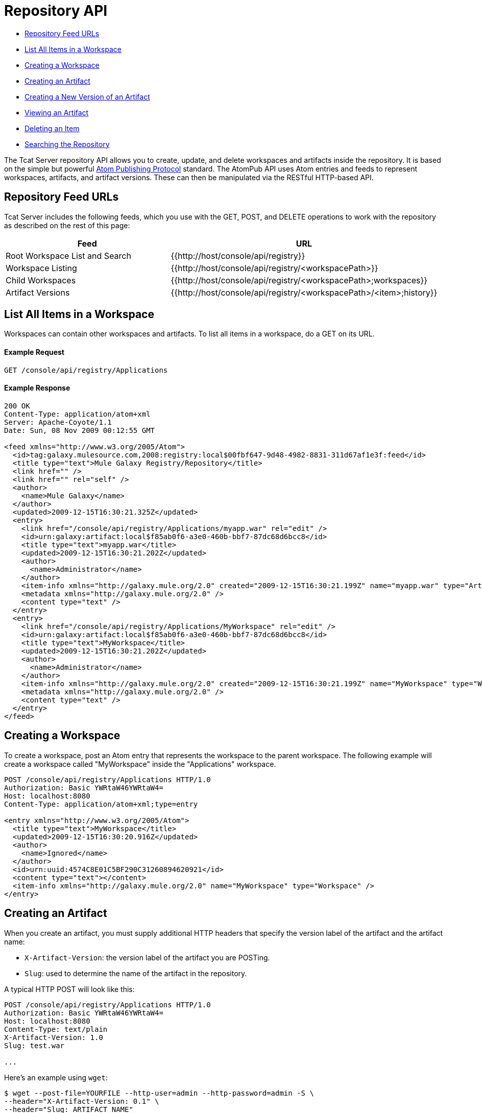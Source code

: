 = Repository API

* link:#RepositoryAPI-RepositoryFeedURLs[Repository Feed URLs]
* link:#RepositoryAPI-ListAllItemsinaWorkspace[List All Items in a Workspace]
* link:#RepositoryAPI-CreatingaWorkspace[Creating a Workspace]
* link:#RepositoryAPI-CreatinganArtifact[Creating an Artifact]
* link:#RepositoryAPI-CreatingaNewVersionofanArtifact[Creating a New Version of an Artifact]
* link:#RepositoryAPI-ViewinganArtifact[Viewing an Artifact]
* link:#RepositoryAPI-DeletinganItem[Deleting an Item]
* link:#RepositoryAPI-SearchingtheRepository[Searching the Repository]

The Tcat Server repository API allows you to create, update, and delete workspaces and artifacts inside the repository. It is based on the simple but powerful http://ietfreport.isoc.org/idref/draft-ietf-atompub-protocol/[Atom Publishing Protocol] standard. The AtomPub API uses Atom entries and feeds to represent workspaces, artifacts, and artifact versions. These can then be manipulated via the RESTful HTTP-based API.

== Repository Feed URLs

Tcat Server includes the following feeds, which you use with the GET, POST, and DELETE operations to work with the repository as described on the rest of this page:

[width="99a",cols="50a,50a",options="header"]
|===
|Feed |URL
|Root Workspace List and Search |{{http://host/console/api/registry}}
|Workspace Listing |{{http://host/console/api/registry/<workspacePath>}}
|Child Workspaces |{{http://host/console/api/registry/<workspacePath>;workspaces}}
|Artifact Versions |{{http://host/console/api/registry/<workspacePath>/<item>;history}}
|===

== List All Items in a Workspace

Workspaces can contain other workspaces and artifacts. To list all items in a workspace, do a GET on its URL.

==== Example Request

[source]
----
GET /console/api/registry/Applications
----

==== Example Response

[source]
----
200 OK
Content-Type: application/atom+xml
Server: Apache-Coyote/1.1
Date: Sun, 08 Nov 2009 00:12:55 GMT
 
<feed xmlns="http://www.w3.org/2005/Atom">
  <id>tag:galaxy.mulesource.com,2008:registry:local$00fbf647-9d48-4982-8831-311d67af1e3f:feed</id>
  <title type="text">Mule Galaxy Registry/Repository</title>
  <link href="" />
  <link href="" rel="self" />
  <author>
    <name>Mule Galaxy</name>
  </author>
  <updated>2009-12-15T16:30:21.325Z</updated>
  <entry>
    <link href="/console/api/registry/Applications/myapp.war" rel="edit" />
    <id>urn:galaxy:artifact:local$f85ab0f6-a3e0-460b-bbf7-87dc68d6bcc8</id>
    <title type="text">myapp.war</title>
    <updated>2009-12-15T16:30:21.202Z</updated>
    <author>
      <name>Administrator</name>
    </author>
    <item-info xmlns="http://galaxy.mule.org/2.0" created="2009-12-15T16:30:21.199Z" name="myapp.war" type="Artifact" />
    <metadata xmlns="http://galaxy.mule.org/2.0" />
    <content type="text" />
  </entry>
  <entry>
    <link href="/console/api/registry/Applications/MyWorkspace" rel="edit" />
    <id>urn:galaxy:artifact:local$f85ab0f6-a3e0-460b-bbf7-87dc68d6bcc8</id>
    <title type="text">MyWorkspace</title>
    <updated>2009-12-15T16:30:21.202Z</updated>
    <author>
      <name>Administrator</name>
    </author>
    <item-info xmlns="http://galaxy.mule.org/2.0" created="2009-12-15T16:30:21.199Z" name="MyWorkspace" type="Workspace" />
    <metadata xmlns="http://galaxy.mule.org/2.0" />
    <content type="text" />
  </entry>
</feed>
----

== Creating a Workspace

To create a workspace, post an Atom entry that represents the workspace to the parent workspace. The following example will create a workspace called "MyWorkspace" inside the "Applications" workspace.

[source]
----
POST /console/api/registry/Applications HTTP/1.0
Authorization: Basic YWRtaW46YWRtaW4=
Host: localhost:8080
Content-Type: application/atom+xml;type=entry
 
<entry xmlns="http://www.w3.org/2005/Atom">
  <title type="text">MyWorkspace</title>
  <updated>2009-12-15T16:30:20.916Z</updated>
  <author>
    <name>Ignored</name>
  </author>
  <id>urn:uuid:4574C8E01C5BF290C31260894620921</id>
  <content type="text"></content>
  <item-info xmlns="http://galaxy.mule.org/2.0" name="MyWorkspace" type="Workspace" />
</entry>
----

== Creating an Artifact

When you create an artifact, you must supply additional HTTP headers that specify the version label of the artifact and the artifact name:

* `X-Artifact-Version`: the version label of the artifact you are POSTing.
* `Slug`: used to determine the name of the artifact in the repository.

A typical HTTP POST will look like this:

[source]
----
POST /console/api/registry/Applications HTTP/1.0
Authorization: Basic YWRtaW46YWRtaW4=
Host: localhost:8080
Content-Type: text/plain
X-Artifact-Version: 1.0
Slug: test.war
 
...
----

Here's an example using `wget`:

[source]
----
$ wget --post-file=YOURFILE --http-user=admin --http-password=admin -S \
--header="X-Artifact-Version: 0.1" \
--header="Slug: ARTIFACT_NAME"
http://localhost:8080/console/api/registry/Default%20Workspace
----

== Creating a New Version of an Artifact

Creating a new version of an artifact is very similar to creating an artifact, except that the artifact URL is used instead of the workspace URL and no Slug header is required.

A typical HTTP POST will look like this:

[source]
----
POST /console/api/registry/Applications/test.war HTTP/1.0
Authorization: Basic YWRtaW46YWRtaW4=
Host: localhost:8080
Content-Type: text/plain
X-Artifact-Version: 2.0
 
... file data ...
----

== Viewing an Artifact

To download the latest version of an artifact, you can append its path in the repository to the base repository URL:

[source]
----
GET /console/api/registry/Applications/test.war
 
200 OK
Content-Type: application/octet-stream
Server: Apache-Coyote/1.1
Date: Sun, 08 Nov 2009 00:12:55 GMT
 
... file data ...
----

To view a specific version of an artifact, specify a version query parameter with the version label:

[source]
----
GET /console/api/registry/Applications/test.war?version=1.1
 
200 OK
Content-Type: application/octet-stream
Server: Apache-Coyote/1.1
Date: Sun, 08 Nov 2009 00:12:55 GMT
 
... file data ...
----

To view the Atom entry metadata about an artifact, append ";atom" to its URL.

[source]
----
GET /console/api/registry/Applications/test.war;atom
 
<entry>
  <link href="/console/api/registry/registry/Applications/test.war;atom" rel="edit" />
  <id>urn:galaxy:artifact:local$804e5dde-effc-4d55-8888-7750e7dbe536</id>
  <title type="text">test.war</title>
  <updated>2009-12-15T17:05:26.609Z</updated>
  <author><name>Administrator</name></author>
  <item-info xmlns="http://galaxy.mule.org/2.0" created="2009-12-15T17:05:26.596Z" name="test.war" type="Artifact" />
  <metadata xmlns="http://galaxy.mule.org/2.0" />
  <collection xmlns="http://www.w3.org/2007/app" id="versions" href="/console/api/registry/Applications/test.war;children">
    <atom:title xmlns:atom="http://www.w3.org/2005/Atom" type="text">Child Items</atom:title>
  </collection>
  <content type="text"></content>
</entry>
----

== Deleting an Item

To delete an item (workspace, artifact, or artifact version) from the repository, perform a DELETE on the item's URL. For example:

[source]
----
DELETE /console/api/registry/Applications/test.war
 
204
Server: Apache-Coyote/1.1
Date: Sun, 08 Nov 2009 00:12:55 GMT
----

== Searching the Repository

You can search the repository by doing a GET on the `/api/registry` URL and providing a search string. Following is an example query that selects all WAR files:

*Query*

[source]
----
select where name like ".war"
----

*URL*

[source]
----
http://localhost:8080/console/api/registry?q=select%20where%20name%20like%20%22.war%22
----

=== URL Encoding

If you are using http://incubator.apache.org/abdera[Abdera] for your client code, you can use the encoding methods in the `org.apache.abdera.i18n.text.UrlEncoding` class to handle your URL encoding:

[source]
----
import org.apache.abdera.i18n.text.UrlEncoding;
import org.apache.abdera.i18n.text.CharUtils.Profile;
 
String encodedQuery = UrlEncoding.encode("select artifact where ...", Profile.PATH.filter());
----

Note: If you're using Abdera 0.3.0, you must use the `EncodingUtil.sanitize()` method instead.

For a reference on which characters must be URL-encoded, click http://www.blooberry.com/indexdot/html/topics/urlencoding.htm[here]. Simply replace any of these characters in your query with the appropriate encoded character. For instance, if you were encoding "select artifact", you would replace the space with `%20`, as that is the URL-encoded representation of the space character.
